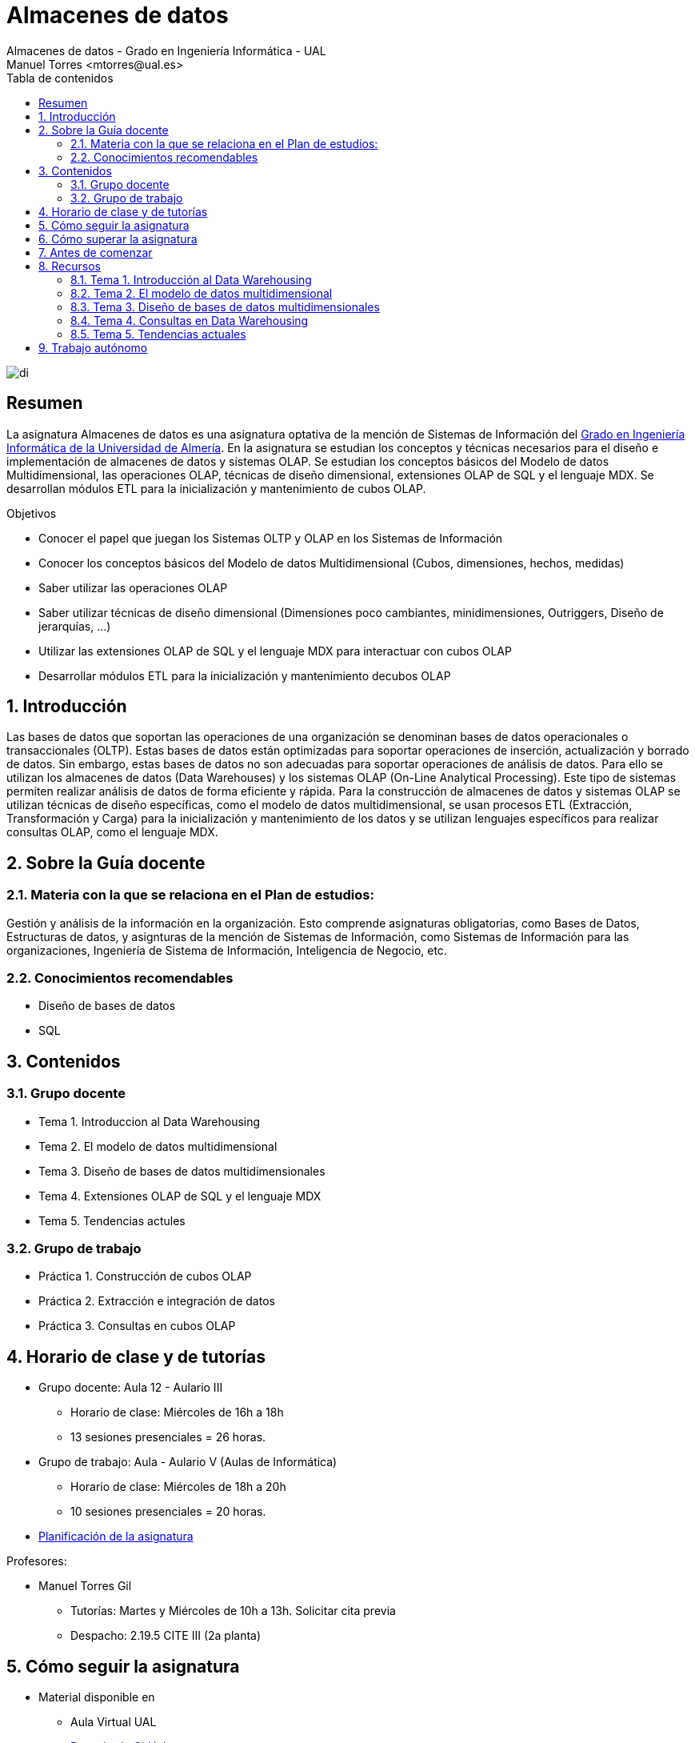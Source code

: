 ////
NO CAMBIAR!!
Codificación, idioma, tabla de contenidos, tipo de documento
////
:encoding: utf-8
:lang: es
:toc: right
:toc-title: Tabla de contenidos
:doctype: book
:linkattrs:

////
Nombre y título del trabajo
////
# Almacenes de datos
Almacenes de datos - Grado en Ingeniería Informática - UAL
Manuel Torres <mtorres@ual.es>

image::images/di.png[]


// NO CAMBIAR!! (Entrar en modo no numerado de apartados)
:numbered!: 


[abstract]
== Resumen
////
COLOCA A CONTINUACION EL RESUMEN
////
La asignatura Almacenes de datos es una asignatura optativa de la mención de Sistemas de Información del https://www.ual.es/estudios/grados/presentacion/4015[Grado en Ingeniería Informática de la Universidad de Almería, window=_blank]. En la asignatura se estudian los conceptos y técnicas necesarios para el diseño e implementación de almacenes de datos y sistemas OLAP. Se estudian los conceptos básicos del Modelo de datos Multidimensional, las operaciones OLAP, técnicas de diseño dimensional, extensiones OLAP de SQL y el lenguaje MDX. Se desarrollan módulos ETL para la inicialización y mantenimiento de cubos OLAP.

////
COLOCA A CONTINUACION LOS OBJETIVOS
////
.Objetivos
* Conocer el papel que juegan los Sistemas OLTP y OLAP en los Sistemas de Información 
* Conocer los conceptos básicos del Modelo de datos Multidimensional (Cubos, dimensiones, hechos, medidas) 
* Saber utilizar las operaciones OLAP 
* Saber utilizar técnicas de diseño dimensional (Dimensiones poco cambiantes, minidimensiones, Outriggers, Diseño de jerarquías, ...) 
* Utilizar las extensiones OLAP de SQL y el lenguaje MDX para interactuar con cubos OLAP 
* Desarrollar módulos ETL para la inicialización y mantenimiento decubos OLAP

// Entrar en modo numerado de apartados
:numbered:

## Introducción

Las bases de datos que soportan las operaciones de una organización se denominan bases de datos operacionales o transaccionales (OLTP). Estas bases de datos están optimizadas para soportar operaciones de inserción, actualización y borrado de datos. Sin embargo, estas bases de datos no son adecuadas para soportar operaciones de análisis de datos. Para ello se utilizan los almacenes de datos (Data Warehouses) y los sistemas OLAP (On-Line Analytical Processing). Este tipo de sistemas permiten realizar análisis de datos de forma eficiente y rápida. Para la construcción de almacenes de datos y sistemas OLAP se utilizan técnicas de diseño específicas, como el modelo de datos multidimensional, se usan procesos ETL (Extracción, Transformación y Carga) para la inicialización y mantenimiento de los datos y se utilizan lenguajes específicos para realizar consultas OLAP, como el lenguaje MDX.

## Sobre la Guía docente

### Materia con la que se relaciona en el Plan de estudios:

Gestión y análisis de la información en la organización. Esto comprende asignaturas obligatorias, como Bases de Datos, Estructuras de datos, y asignturas de la mención de Sistemas de Información, como Sistemas de Información para las organizaciones, Ingeniería de Sistema de Información, Inteligencia de Negocio, etc.

### Conocimientos recomendables

* Diseño de bases de datos
* SQL

## Contenidos

### Grupo docente

* Tema 1. Introduccion al Data Warehousing
* Tema 2. El modelo de datos multidimensional
* Tema 3. Diseño de bases de datos multidimensionales
* Tema 4. Extensiones OLAP de SQL y el lenguaje MDX
* Tema 5. Tendencias actules

### Grupo de trabajo

* Práctica 1. Construcción de cubos OLAP
* Práctica 2. Extracción e integración de datos
* Práctica 3. Consultas en cubos OLAP

## Horario de clase y de tutorías

* Grupo docente: Aula 12 - Aulario III
** Horario de clase: Miércoles de 16h a 18h
** 13 sesiones presenciales = 26 horas.
* Grupo de trabajo: Aula - Aulario V (Aulas de Informática)
** Horario de clase: Miércoles de 18h a 20h
** 10 sesiones presenciales = 20 horas.

* link:Docs/PlanificacionAD.html[Planificación de la asignatura, window=_blank]

Profesores:

* Manuel Torres Gil
** Tutorías: Martes y Miércoles de 10h a 13h. Solicitar cita previa
** Despacho: 2.19.5 CITE III (2a planta)

## Cómo seguir la asignatura

* Material disponible en
** Aula Virtual UAL
** https://ualmtorres.github.io/Asignatura-Almacenes-De-Datos/[Repositorio GitHub, window=_blank]

* Metodología docente
** Clases participativas
** Contenido práctico
** Elaboración de trabajos prácticos
** Actividades no presenciales
** Tutorías

## Cómo superar la asignatura

* Completar con éxito y a tiempo todas las actividades propuestas de Trabajo autónomo en el Grupo de trabajo (70% de la nota final)
* Examen final de contenidos teóricos (30% de la nota final)

**Es necesario obtener una calificación mínima de 5/10 en cada una de las partes para superar la asignatura.**

## Antes de comenzar

** link:Docs/Labs/00-ConfiguracionEntorno/index.html[Configuración del entorno de trabajo, window=_blank]

## Recursos

### Tema 1. Introducción al Data Warehousing

* https://docs.google.com/presentation/d/1PAMdC9DJWYN-BegeYcoj4zQC3B2ISraQ_lJiDbVAZUU/edit?usp=sharing[Introducción al Data Warehousing, window=_blank]
* link:Docs/Tema01/Enlaces.html[Enlaces de interés, window=_blank]

### Tema 2. El modelo de datos multidimensional

* https://docs.google.com/presentation/d/1gt5tSwrk9Up8tlci1xV8v5LKMoqbTC5-At1BkaAoLRU/edit?usp=sharing[El modelo de datos multidimensional, window=_blank]
* link:Docs/Tema02/Enlaces.html[Enlaces de interés, window=_blank]

### Tema 3. Diseño de bases de datos multidimensionales

* https://docs.google.com/presentation/d/1V-Wq6P28omnkGlOvmZOpleXg0a_-ZR69eF6GNVfmRvY/edit?usp=sharing[Diseño de bases de datos multidimensionales, window=_blank]
* link:Docs/Tema03/Enlaces.html[Enlaces de interés, window=_blank]

### Tema 4. Consultas en Data Warehousing

* https://docs.google.com/presentation/d/1zvfzIr6FJz_37NH3r0MznUtry7Co2un4yBFx0UkCGFs/edit?usp=sharing[Consultas en Data Warehousing, window=_blank]
* https://github.com/ualmtorres/Asignatura-Almacenes-De-Datos/tree/gh-pages/Docs/Tema04/ConsultasSQL[Consultas SQL, window=_blank]
* link:Docs/Tema04/Enlaces.html[Enlaces de interés - No disponible, window=_blank]

### Tema 5. Tendencias actuales

* link:Docs/Tema05/Evolucion.html[Evolución de las arquitecturas de datos. De los almacenes de datos relacionales a los Data Lakehouses, window=_blank]
* link:Docs/Tema05/Enlaces.html[Enlaces de interés - No disponible, window=_blank]

## Trabajo autónomo

* Lab01
** link:Docs/Labs/01-PowerBI/index.html[Tutorial: Visualización de datos con Power BI, window=_blank]
** link:Docs/Labs/01-PowerBI/TrabajoAutonomo01.html[Actividad: Creación de un dashboard con Power BI, window=_blank]

* Lab02
** link:Docs/Labs/02-PowerQuery/index.html[Tutorial: Transformación básica de datos con Power BI, window=_blank]

* Lab03
** link:Docs/Labs/03-ConstruccionDeCubosOLAP/index.html[Tutorial: Construcción de cubos OLAP, window=_blank] 
** link:Docs/Labs/03-ConstruccionDeCubosOLAP/TrabajoAutonomo03.html[Actividad: Creación de cubos con Microsoft Analysis Services, window=_blank]

* Lab04
** link:Docs/Labs/04-Fabric/index.html[Tutorial: Procesamiento de datos con Microsoft Fabric, window=_blank]
** link:Docs/Labs/04-Fabric/etl.html[Tutorial: ETL con Microsoft Fabric, window=_blank]

* Lab05
** link:Docs/Labs/Lab05/index.html[Tutorial: Consultas en cubos OLAP - No disponible, window=_blank]

.Actividades complementarias
****
Puedes profundizar en contenidos de la asignatura a través de estos recursos:

* link:https://learn.microsoft.com/en-us/fabric/data-warehouse/[Data warehousing documentation in Microsoft Fabric, windows=_blank]
* link:https://learn.microsoft.com/en-us/power-bi/[Power BI documentation, windows=_blank]
****
